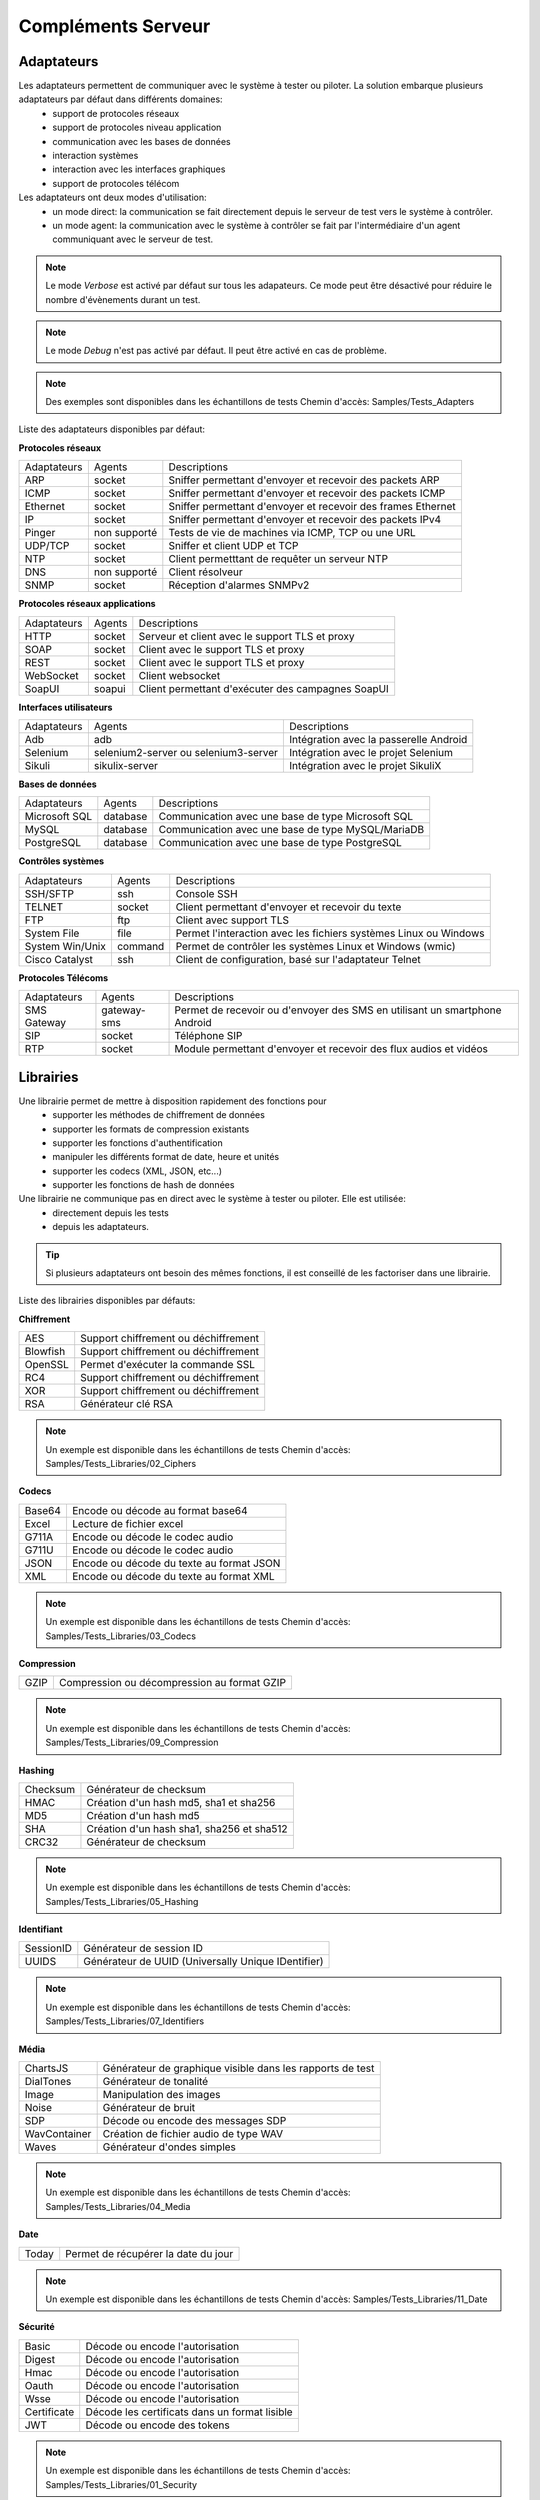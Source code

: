 Compléments Serveur
===================

Adaptateurs
-----------

Les adaptateurs permettent de communiquer avec le système à tester ou piloter. La solution embarque plusieurs adaptateurs par défaut dans différents domaines:
 - support de protocoles réseaux
 - support de protocoles niveau application
 - communication avec les bases de données
 - interaction systèmes
 - interaction avec les interfaces graphiques
 - support de protocoles télécom

Les adaptateurs ont deux modes d'utilisation:
 - un mode direct: la communication se fait directement depuis le serveur de test vers le système à contrôler.
 - un mode agent: la communication avec le système à contrôler se fait par l'intermédiaire d'un agent communiquant avec le serveur de test.

.. note:: Le mode `Verbose` est activé par défaut sur tous les adapateurs. Ce mode peut être désactivé pour réduire le nombre d'évènements durant un test.

.. note:: Le mode `Debug` n'est pas activé par défaut. Il peut être activé en cas de problème.

.. note:: 
  Des exemples sont disponibles dans les échantillons de tests
  Chemin d'accès: Samples/Tests_Adapters
  
Liste des adaptateurs disponibles par défaut:

**Protocoles réseaux**

+--------------+--------------+-----------------------------------------------------------------------------+
| Adaptateurs  | Agents       | Descriptions                                                                |
+--------------+--------------+-----------------------------------------------------------------------------+	
| ARP          | socket       | Sniffer permettant d'envoyer et recevoir des packets ARP                    |
+--------------+--------------+-----------------------------------------------------------------------------+
| ICMP         | socket       | Sniffer permettant d'envoyer et recevoir des packets ICMP                   |
+--------------+--------------+-----------------------------------------------------------------------------+
| Ethernet     | socket       | Sniffer permettant d'envoyer et recevoir des frames Ethernet                |
+--------------+--------------+-----------------------------------------------------------------------------+
| IP           | socket       | Sniffer permettant d'envoyer et recevoir des packets IPv4                   |
+--------------+--------------+-----------------------------------------------------------------------------+
| Pinger       | non supporté | Tests de vie de machines via ICMP, TCP ou une URL                           |
+--------------+--------------+-----------------------------------------------------------------------------+
| UDP/TCP      | socket       | Sniffer et client UDP et TCP                                                |
+--------------+--------------+-----------------------------------------------------------------------------+
| NTP          | socket       | Client permetttant de requêter un serveur NTP                               |
+--------------+--------------+-----------------------------------------------------------------------------+
| DNS          | non supporté | Client résolveur                                                            |
+--------------+--------------+-----------------------------------------------------------------------------+	
| SNMP         | socket       | Réception d'alarmes SNMPv2                                                  |
+--------------+--------------+-----------------------------------------------------------------------------+						

**Protocoles réseaux applications**

+--------------+--------------+-----------------------------------------------------------------------------+
| Adaptateurs  | Agents       | Descriptions                                                                |
+--------------+--------------+-----------------------------------------------------------------------------+
| HTTP         | socket       | Serveur et client avec le support TLS et proxy                              |
+--------------+--------------+-----------------------------------------------------------------------------+
| SOAP         | socket       | Client avec le support TLS et proxy                                         |
+--------------+--------------+-----------------------------------------------------------------------------+
| REST         | socket       | Client avec le support TLS et proxy                                         |
+--------------+--------------+-----------------------------------------------------------------------------+
| WebSocket    | socket       | Client websocket                                                            |
+--------------+--------------+-----------------------------------------------------------------------------+
| SoapUI       | soapui       | Client permettant d'exécuter des campagnes SoapUI                           |
+--------------+--------------+-----------------------------------------------------------------------------+				

**Interfaces utilisateurs**

+--------------+--------------------------------------+-------------------------------------------+
| Adaptateurs  | Agents                               | Descriptions                              |
+--------------+--------------------------------------+-------------------------------------------+
| Adb          | adb                                  | Intégration avec la passerelle Android    |
+--------------+--------------------------------------+-------------------------------------------+
| Selenium     | selenium2-server ou selenium3-server | Intégration avec le projet Selenium       |
+--------------+--------------------------------------+-------------------------------------------+	
| Sikuli       | sikulix-server                       | Intégration avec le projet SikuliX        |
+--------------+--------------------------------------+-------------------------------------------+					

**Bases de données**

+---------------+--------------+-----------------------------------------------------------------------------+
| Adaptateurs   | Agents       | Descriptions                                                                |
+---------------+--------------+-----------------------------------------------------------------------------+
| Microsoft SQL | database     | Communication avec une base de type Microsoft SQL                           |
+---------------+--------------+-----------------------------------------------------------------------------+
| MySQL         | database     | Communication avec une base de type MySQL/MariaDB                           |
+---------------+--------------+-----------------------------------------------------------------------------+	
| PostgreSQL    | database     | Communication avec une base de type PostgreSQL                              |
+---------------+--------------+-----------------------------------------------------------------------------+			

**Contrôles systèmes**	

+----------------+--------------+-----------------------------------------------------------------------------+
| Adaptateurs    | Agents       | Descriptions                                                                |
+----------------+--------------+-----------------------------------------------------------------------------+
| SSH/SFTP       | ssh          | Console SSH                                                                 |
+----------------+--------------+-----------------------------------------------------------------------------+
| TELNET         | socket       | Client permettant d'envoyer et recevoir du texte                            |
+----------------+--------------+-----------------------------------------------------------------------------+	
| FTP            | ftp          | Client avec support TLS                                                     |
+----------------+--------------+-----------------------------------------------------------------------------+	
| System File    | file         | Permet l'interaction avec les fichiers systèmes Linux ou Windows            |
+----------------+--------------+-----------------------------------------------------------------------------+	
| System Win/Unix| command      | Permet de contrôler les systèmes Linux et Windows (wmic)                    |
+----------------+--------------+-----------------------------------------------------------------------------+	
| Cisco Catalyst | ssh          | Client de configuration, basé sur l'adaptateur Telnet                       |
+----------------+--------------+-----------------------------------------------------------------------------+	

**Protocoles Télécoms**	

+--------------+--------------+-----------------------------------------------------------------------------+
| Adaptateurs  | Agents       | Descriptions                                                                |
+--------------+--------------+-----------------------------------------------------------------------------+
| SMS Gateway  | gateway-sms  |  Permet de recevoir ou d'envoyer des SMS en utilisant un smartphone Android |
+--------------+--------------+-----------------------------------------------------------------------------+	
| SIP          | socket       |  Téléphone SIP                                                              |
+--------------+--------------+-----------------------------------------------------------------------------+
| RTP          | socket       |  Module permettant d'envoyer et recevoir des flux audios et vidéos          |
+--------------+--------------+-----------------------------------------------------------------------------+		

Librairies
----------

Une librairie permet de mettre à disposition rapidement des fonctions pour 
 - supporter les méthodes de chiffrement de données
 - supporter les formats de compression existants
 - supporter les fonctions d'authentification
 - manipuler les différents format de date, heure et unités
 - supporter les codecs (XML, JSON, etc...)
 - supporter les fonctions de hash de données

Une librairie ne communique pas en direct avec le système à tester ou piloter. Elle est utilisée:
 - directement depuis les tests
 - depuis les adaptateurs.

.. tip:: Si plusieurs adaptateurs ont besoin des mêmes fonctions, il est conseillé de les factoriser dans une librairie.

Liste des librairies disponibles par défauts:

**Chiffrement**

+-----------+---------------------------------------+
|  AES      | Support chiffrement ou déchiffrement  |
+-----------+---------------------------------------+
|  Blowfish |  Support chiffrement ou déchiffrement |
+-----------+---------------------------------------+
|  OpenSSL  |  Permet d'exécuter la commande SSL    |
+-----------+---------------------------------------+
|  RC4      |  Support chiffrement ou déchiffrement |
+-----------+---------------------------------------+
|  XOR      |  Support chiffrement ou déchiffrement |
+-----------+---------------------------------------+
|  RSA      |  Générateur clé RSA                   |
+-----------+---------------------------------------+

.. note:: 
  Un exemple est disponible dans les échantillons de tests
  Chemin d'accès: Samples/Tests_Libraries/02_Ciphers

**Codecs**

+--------------+-----------------------------------------------+
| Base64       |  Encode ou décode au format base64            |
+--------------+-----------------------------------------------+	
| Excel        |  Lecture de fichier excel                     |
+--------------+-----------------------------------------------+
| G711A        |  Encode ou décode le codec audio              |
+--------------+-----------------------------------------------+
| G711U        |  Encode ou décode le codec audio              |
+--------------+-----------------------------------------------+
| JSON         |  Encode ou décode du texte au format JSON     |
+--------------+-----------------------------------------------+
| XML          |  Encode ou décode du texte au format XML      |
+--------------+-----------------------------------------------+

.. note:: 
  Un exemple est disponible dans les échantillons de tests
  Chemin d'accès: Samples/Tests_Libraries/03_Codecs

**Compression**	

+--------+-------------------------------------------------+
| GZIP   | Compression ou décompression au format GZIP     |
+--------+-------------------------------------------------+	

.. note:: 
  Un exemple est disponible dans les échantillons de tests
  Chemin d'accès: Samples/Tests_Libraries/09_Compression
  
**Hashing**	

+----------+------------------------------------------+
| Checksum | Générateur de checksum                   |
+----------+------------------------------------------+
| HMAC     | Création d'un hash md5, sha1 et sha256   |
+----------+------------------------------------------+
| MD5      | Création d'un hash md5                   |
+----------+------------------------------------------+
| SHA      | Création d'un hash sha1, sha256 et sha512|
+----------+------------------------------------------+
| CRC32    | Générateur de checksum                   |
+----------+------------------------------------------+

.. note:: 
  Un exemple est disponible dans les échantillons de tests
  Chemin d'accès: Samples/Tests_Libraries/05_Hashing
  
**Identifiant**
		
+------------------+-------------------------------------------------------+
| SessionID        |  Générateur de session ID                             |
+------------------+-------------------------------------------------------+
| UUIDS            |  Générateur de UUID (Universally Unique IDentifier)   |
+------------------+-------------------------------------------------------+

.. note:: 
  Un exemple est disponible dans les échantillons de tests
  Chemin d'accès: Samples/Tests_Libraries/07_Identifiers
  
**Média**

+--------------+---------------------------------------------------------------+
| ChartsJS     |  Générateur de graphique visible dans les rapports de test    |
+--------------+---------------------------------------------------------------+
| DialTones    |  Générateur de tonalité                                       |
+--------------+---------------------------------------------------------------+
| Image        |  Manipulation des images                                      |
+--------------+---------------------------------------------------------------+
| Noise        |  Générateur de bruit                                          |
+--------------+---------------------------------------------------------------+
| SDP          |  Décode ou encode des messages SDP                            |
+--------------+---------------------------------------------------------------+
| WavContainer |  Création de fichier audio de type WAV                        |
+--------------+---------------------------------------------------------------+
| Waves        |  Générateur d'ondes simples                                   |
+--------------+---------------------------------------------------------------+

.. note:: 
  Un exemple est disponible dans les échantillons de tests
  Chemin d'accès: Samples/Tests_Libraries/04_Media

**Date**

+------------------+---------------------------------------+
| Today            |   Permet de récupérer la date du jour |
+------------------+---------------------------------------+

.. note:: 
  Un exemple est disponible dans les échantillons de tests
  Chemin d'accès: Samples/Tests_Libraries/11_Date
  
**Sécurité**

+-------------+------------------------------------------------------+
| Basic       |  Décode ou encode l'autorisation                     |
+-------------+------------------------------------------------------+
| Digest      |  Décode ou encode l'autorisation                     |
+-------------+------------------------------------------------------+
| Hmac        |  Décode ou encode l'autorisation                     |
+-------------+------------------------------------------------------+
| Oauth       |  Décode ou encode l'autorisation                     |
+-------------+------------------------------------------------------+
| Wsse        |  Décode ou encode l'autorisation                     |
+-------------+------------------------------------------------------+
| Certificate |  Décode les certificats dans un format lisible       |
+-------------+------------------------------------------------------+
| JWT         |  Décode ou encode des tokens                         |
+-------------+------------------------------------------------------+

.. note:: 
  Un exemple est disponible dans les échantillons de tests
  Chemin d'accès: Samples/Tests_Libraries/01_Security
  
**Temps**
		
+------------------+---------------------------------------+
| Timestamp        |  Permet de générer un timestamp       |
+------------------+---------------------------------------+

.. note:: 
  Un exemple est disponible dans les échantillons de tests
  Chemin d'accès: Samples/Tests_Libraries/06_Time
  
**Unités**	

+------------------+------------------------------------------------------------+
| Bytes            |  Permet de convertir des bytes en valeur lisibles          |
+------------------+------------------------------------------------------------+

.. note:: 
  Un exemple est disponible dans les échantillons de tests
  Chemin d'accès: Samples/Tests_Libraries/08_Units
  
Interopérabilité
---------------

Le produit vient à la base avec un certain nombre de plugins pour s'interfacer avec 
d'autre d'outils existants (suivi de défaut, managements de tests, etc..).

Liste des outils supportés:

+------------------+------------------------------------------------------------+
| Git              |  Clone/commit de fichier sur un dépôt distant              |
+------------------+------------------------------------------------------------+
| Jira             |  Création de ticket                                        |
+------------------+------------------------------------------------------------+
| HP ALM QC        |  Exécution de test, création de ticket. Version 12 minimum |
+------------------+------------------------------------------------------------+
| ExtensiveTesting |  Exécution de test, création de variable                   |
+------------------+------------------------------------------------------------+
| Jenkins          |  Exécution de tests avant ou après un build                |
+------------------+------------------------------------------------------------+
| VSphere          | Création ou supression de machine virtuelle sur VMware     |
+------------------+------------------------------------------------------------+


.. note:: 
    La solution dispose d'une API REST, elle peut être pilotée aussi par ces outils.
     - Plugin `Jenkins`: https://wiki.jenkins.io/display/JENKINS/ExtensiveTesting+Plugin

HP ALM
~~~~~~

.. note:: 
  Un exemple est disponible dans les échantillons de tests
  Chemin d'accès: Samples/Tests_Interop/02_HP_QC
  
Jenkins
~~~~~~

.. note:: 
  Un exemple est disponible dans les échantillons de tests
  Chemin d'accès: Samples/Tests_Interop/06_Jenkins
  
VSphere
~~~~~~

.. note:: 
  Un exemple est disponible dans les échantillons de tests
  Chemin d'accès: Samples/Tests_Interop/05_VSphere

ExtensiveTesting
~~~~~~~~~~~~~~~~

.. note:: 
  Un exemple est disponible dans les échantillons de tests
  Chemin d'accès: Samples/Tests_Interop/03_ExtensiveTesting

Jira
~~~~

.. note:: 
  Un exemple est disponible dans les échantillons de tests
  Chemin d'accès: Samples/Tests_Interop/01_Jira

Git
~~~~

.. note:: 
  Un exemple est disponible dans les échantillons de tests
  Chemin d'accès: Samples/Tests_Interop/04_Git

Agents
------

Les agents sont disponibles depuis la boîte à outils. Il sont à utiliser conjointement avec les adaptateurs pour 
communiquer avec le système à tester ou piloter lorsque qu'il n'est pas accessible
en direct par le serveur de test (ex: une page web)

+------------------+--------------------------------------------------------------------------------------+
| dummy            |  Disponible en exemple, pour le développement                                        |
+------------------+--------------------------------------------------------------------------------------+
| socket           |  Permet de démarrer des sockets TCP/UDP                                              |
+------------------+--------------------------------------------------------------------------------------+
| ftp              |  Permet de se connecter sur un serveur FTP(S)                                        |
+------------------+--------------------------------------------------------------------------------------+
| sikulix-server   |  Intéractions avec les applications lourdes                                          |
+------------------+--------------------------------------------------------------------------------------+
| selenium3-server |  Permet de piloter les navigateurs web dernières générations                         |
+------------------+--------------------------------------------------------------------------------------+
| selenium2-server |  Permet de piloter les navigateurs web                                               |
+------------------+--------------------------------------------------------------------------------------+
| soapui           |  Permet d'exécuter des tests SoapUI                                                  |
+------------------+--------------------------------------------------------------------------------------+
| command          |  Permet d'exécuter des commandes systèmes sur Windows ou Linux                       |
+------------------+--------------------------------------------------------------------------------------+
| file             |  Permet de récupérer des fichiers sur les systèmes Windows ou Linux                  |
+------------------+--------------------------------------------------------------------------------------+
| adb              |  Permet de piloter les smartphones Android                                           |
+------------------+--------------------------------------------------------------------------------------+
| gateway-sms      |  Permet d'envoyer ou recevoir des SMS                                                |
+------------------+--------------------------------------------------------------------------------------+
| database         |  Permet de requêter les bases de données (MySQL, Microsoft SQL et PostgreSQL)        |
+------------------+--------------------------------------------------------------------------------------+
| ssh              |  Permet de se connecter sur des machines via SSH ou SFTP                             |
+------------------+--------------------------------------------------------------------------------------+

.. note:: L'utilisation de l'agent Selenium3-Server nécessiste au minimum d'avoir Java8 sur le poste.

.. tip: Il est conseillé de limiter l'usage des agents car la mise en place des tests se retrouve plus complexe.

EXPLIQUER POURQUOI ET COMMENT UTILISER CHAQUE AGENT ET SONDE, AVEC EXEMPLES, REQUIS, WARNINGS, ETC.

Agents:

 - dummy
	pour tester le déroulement basique d'un test, ne retourne rien

 - socket
    
 - ftp

 - sikulix-server

 - selenium3-server

 - selenium2-server

 - soapui

 - command

 - file

 - adb

 - gateway-sms

 - database

 - ssh

Sondes:

 - dummy
 
 - textual
 
 - network
 
 - file
 

EXPLIQUER COMMENT FAIRE DES TESTS SUR PLUSIEURS MACHINES EN PARALLÈLE ROULANT LE MEME TYPE D'AGENT
 - MEME TEST SUR PLUSIEURS MACHINES (comment configurer un test pour ça)
 - MEME SETUP DE COLLECTION DE DONNÉES ET AGENT SUR PLUSIEURS MACHINES, À PARTIR DE TEMPLATE AUTO-INCRÉMENTÉ
 - DÉFINITION DE POOLS DE MACHINES CONTENANT DES AGENTS IDENTIQUES, POUR TESTS DE ROBUSTESSE/STRESS (comment définir et utiliser dans un test)
 - COMMENT ROULER LE MÊME TEST SELENIUM SUR PLUSIEURS BROWSERS DIFFÉRENTS (expliquer le setup des agents/adaptateurs, et la config du test)

 
 
Sondes
------

Les sondes sont disponibles dans la boîte à outils. Le but principal est de récupérer 
automatiquement des logs (trace réseaux, fichiers) durant l'exécution d'un test.

+----------------+--------------------------------------------------------------------------------------+
| dummy          |  Disponible en exemple, pour le développement                                        |
+----------------+--------------------------------------------------------------------------------------+
| textual        |  Permet de faire suivre des fichiers de logs sur Windows ou Linux (tailf)            |
+----------------+--------------------------------------------------------------------------------------+
| network        |  Prise de traces réseaux, sonde basée sur tcpdump sur linux, ou tshark sur Windows   |
+----------------+--------------------------------------------------------------------------------------+
| file           |  Récupération de fichiers de configuration sur Windows ou Linux                      |
+----------------+--------------------------------------------------------------------------------------+

L'utilisation d'une sonde dans un test est à définir dans les propriétés.

<insérer image>